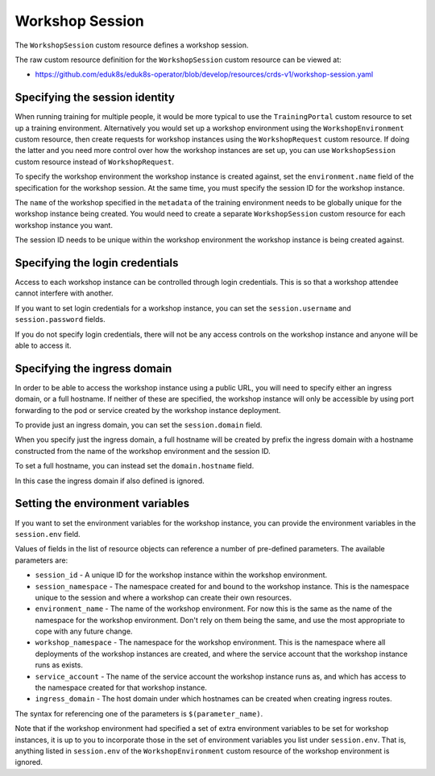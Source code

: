 Workshop Session
================

The ``WorkshopSession`` custom resource defines a workshop session.

The raw custom resource definition for the ``WorkshopSession`` custom resource can be viewed at:

* https://github.com/eduk8s/eduk8s-operator/blob/develop/resources/crds-v1/workshop-session.yaml

Specifying the session identity
-------------------------------

When running training for multiple people, it would be more typical to use the ``TrainingPortal`` custom resource to set up a training environment. Alternatively you would set up a workshop environment using the ``WorkshopEnvironment`` custom resource, then create requests for workshop instances using the ``WorkshopRequest`` custom resource. If doing the latter and you need more control over how the workshop instances are set up, you can use ``WorkshopSession`` custom resource instead of ``WorkshopRequest``.

To specify the workshop environment the workshop instance is created against, set the ``environment.name`` field of the specification for the workshop session. At the same time, you must specify the session ID for the workshop instance.

.. code-block:: yaml
    :emphasize-lines: 6-9

    apiVersion: training.eduk8s.io/v1alpha1
    kind: WorkshopSession
    metadata:
      name: lab-markdown-sample-user1
    spec:
      environment:
        name: lab-markdown-sample
      session:
        id: user1

The ``name`` of the workshop specified in the ``metadata`` of the training environment needs to be globally unique for the workshop instance being created. You would need to create a separate ``WorkshopSession`` custom resource for each workshop instance you want.

The session ID needs to be unique within the workshop environment the workshop instance is being created against.

Specifying the login credentials
--------------------------------

Access to each workshop instance can be controlled through login credentials. This is so that a workshop attendee cannot interfere with another.

If you want to set login credentials for a workshop instance, you can set the ``session.username`` and ``session.password`` fields.

.. code-block:: yaml
    :emphasize-lines: 9-10

    apiVersion: training.eduk8s.io/v1alpha1
    kind: WorkshopSession
    metadata:
      name: lab-markdown-sample
    spec:
      environment:
        name: lab-markdown-sample-user1
      session:
        username: eduk8s
        password: lab-markdown-sample

If you do not specify login credentials, there will not be any access controls on the workshop instance and anyone will be able to access it.

Specifying the ingress domain
-----------------------------

In order to be able to access the workshop instance using a public URL, you will need to specify either an ingress domain, or a full hostname. If neither of these are specified, the workshop instance will only be accessible by using port forwarding to the pod or service created by the workshop instance deployment.

To provide just an ingress domain, you can set the ``session.domain`` field.

.. code-block:: yaml
    :emphasize-lines: 9

    apiVersion: training.eduk8s.io/v1alpha1
    kind: WorkshopSession
    metadata:
      name: lab-markdown-sample
    spec:
      environment:
        name: lab-markdown-sample-user1
      session:
        domain: training.eduk8s.io

When you specify just the ingress domain, a full hostname will be created by prefix the ingress domain with a hostname constructed from the name of the workshop environment and the session ID.

To set a full hostname, you can instead set the ``domain.hostname`` field.

.. code-block:: yaml
    :emphasize-lines: 9

    apiVersion: training.eduk8s.io/v1alpha1
    kind: WorkshopSession
    metadata:
      name: lab-markdown-sample
    spec:
      environment:
        name: lab-markdown-sample-user1
      session:
        hostname: lab-markdown-sample-user1.training.eduk8s.io

In this case the ingress domain if also defined is ignored.

Setting the environment variables
---------------------------------

If you want to set the environment variables for the workshop instance, you can provide the environment variables in the ``session.env`` field.

.. code-block:: yaml
    :emphasize-lines: 9-11

    apiVersion: training.eduk8s.io/v1alpha1
    kind: WorkshopSession
    metadata:
      name: lab-markdown-sample
    spec:
      environment:
        name: lab-markdown-sample
      session:
        id: user1
        env:
        - name: REGISTRY_HOST
          value: registry.eduk8s.io

Values of fields in the list of resource objects can reference a number of pre-defined parameters. The available parameters are:

* ``session_id`` - A unique ID for the workshop instance within the workshop environment.
* ``session_namespace`` - The namespace created for and bound to the workshop instance. This is the namespace unique to the session and where a workshop can create their own resources.
* ``environment_name`` - The name of the workshop environment. For now this is the same as the name of the namespace for the workshop environment. Don't rely on them being the same, and use the most appropriate to cope with any future change.
* ``workshop_namespace`` - The namespace for the workshop environment. This is the namespace where all deployments of the workshop instances are created, and where the service account that the workshop instance runs as exists.
* ``service_account`` - The name of the service account the workshop instance runs as, and which has access to the namespace created for that workshop instance.
* ``ingress_domain`` - The host domain under which hostnames can be created when creating ingress routes.

The syntax for referencing one of the parameters is ``$(parameter_name)``.

Note that if the workshop environment had specified a set of extra environment variables to be set for workshop instances, it is up to you to incorporate those in the set of environment variables you list under ``session.env``. That is, anything listed in ``session.env`` of the ``WorkshopEnvironment`` custom resource of the workshop environment is ignored.
